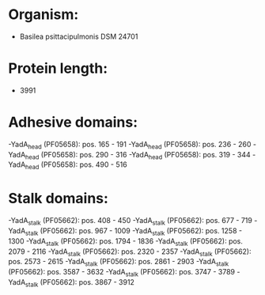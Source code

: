 * Organism:
- Basilea psittacipulmonis DSM 24701
* Protein length:
- 3991
* Adhesive domains:
-YadA_head (PF05658): pos. 165 - 191
-YadA_head (PF05658): pos. 236 - 260
-YadA_head (PF05658): pos. 290 - 316
-YadA_head (PF05658): pos. 319 - 344
-YadA_head (PF05658): pos. 490 - 516
* Stalk domains:
-YadA_stalk (PF05662): pos. 408 - 450
-YadA_stalk (PF05662): pos. 677 - 719
-YadA_stalk (PF05662): pos. 967 - 1009
-YadA_stalk (PF05662): pos. 1258 - 1300
-YadA_stalk (PF05662): pos. 1794 - 1836
-YadA_stalk (PF05662): pos. 2079 - 2116
-YadA_stalk (PF05662): pos. 2320 - 2357
-YadA_stalk (PF05662): pos. 2573 - 2615
-YadA_stalk (PF05662): pos. 2861 - 2903
-YadA_stalk (PF05662): pos. 3587 - 3632
-YadA_stalk (PF05662): pos. 3747 - 3789
-YadA_stalk (PF05662): pos. 3867 - 3912

